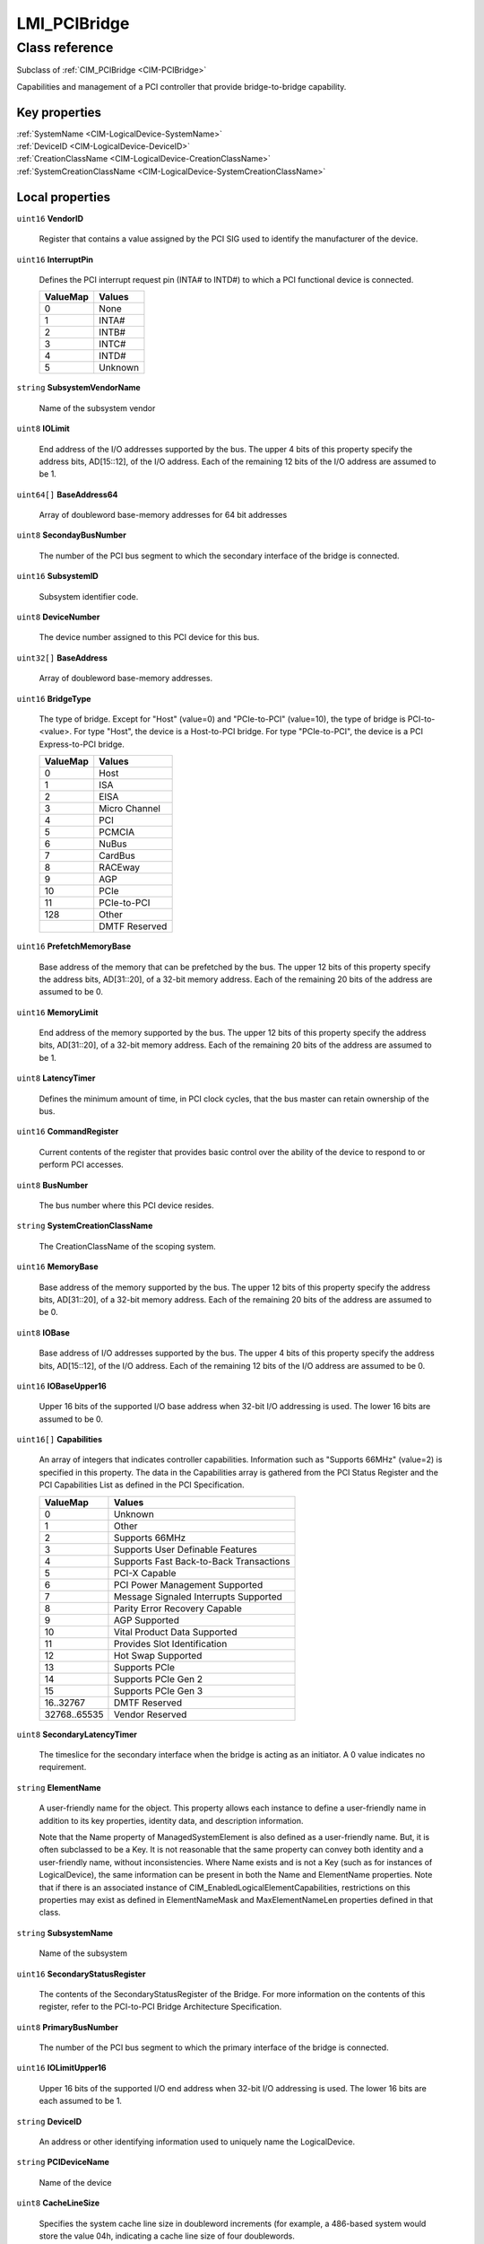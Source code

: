 .. _LMI-PCIBridge:

LMI_PCIBridge
-------------

Class reference
===============
Subclass of :ref:`CIM_PCIBridge <CIM-PCIBridge>`

Capabilities and management of a PCI controller that provide bridge-to-bridge capability.


Key properties
^^^^^^^^^^^^^^

| :ref:`SystemName <CIM-LogicalDevice-SystemName>`
| :ref:`DeviceID <CIM-LogicalDevice-DeviceID>`
| :ref:`CreationClassName <CIM-LogicalDevice-CreationClassName>`
| :ref:`SystemCreationClassName <CIM-LogicalDevice-SystemCreationClassName>`

Local properties
^^^^^^^^^^^^^^^^

.. _LMI-PCIBridge-VendorID:

``uint16`` **VendorID**

    Register that contains a value assigned by the PCI SIG used to identify the manufacturer of the device.

    
.. _LMI-PCIBridge-InterruptPin:

``uint16`` **InterruptPin**

    Defines the PCI interrupt request pin (INTA# to INTD#) to which a PCI functional device is connected.

    
    ======== =======
    ValueMap Values 
    ======== =======
    0        None   
    1        INTA#  
    2        INTB#  
    3        INTC#  
    4        INTD#  
    5        Unknown
    ======== =======
    
.. _LMI-PCIBridge-SubsystemVendorName:

``string`` **SubsystemVendorName**

    Name of the subsystem vendor

    
.. _LMI-PCIBridge-IOLimit:

``uint8`` **IOLimit**

    End address of the I/O addresses supported by the bus. The upper 4 bits of this property specify the address bits, AD[15::12], of the I/O address. Each of the remaining 12 bits of the I/O address are assumed to be 1.

    
.. _LMI-PCIBridge-BaseAddress64:

``uint64[]`` **BaseAddress64**

    Array of doubleword base-memory addresses for 64 bit addresses

    
.. _LMI-PCIBridge-SecondayBusNumber:

``uint8`` **SecondayBusNumber**

    The number of the PCI bus segment to which the secondary interface of the bridge is connected.

    
.. _LMI-PCIBridge-SubsystemID:

``uint16`` **SubsystemID**

    Subsystem identifier code.

    
.. _LMI-PCIBridge-DeviceNumber:

``uint8`` **DeviceNumber**

    The device number assigned to this PCI device for this bus.

    
.. _LMI-PCIBridge-BaseAddress:

``uint32[]`` **BaseAddress**

    Array of doubleword base-memory addresses.

    
.. _LMI-PCIBridge-BridgeType:

``uint16`` **BridgeType**

    The type of bridge. Except for "Host" (value=0) and "PCIe-to-PCI" (value=10), the type of bridge is PCI-to-<value>. For type "Host", the device is a Host-to-PCI bridge. For type "PCIe-to-PCI", the device is a PCI Express-to-PCI bridge.

    
    ======== =============
    ValueMap Values       
    ======== =============
    0        Host         
    1        ISA          
    2        EISA         
    3        Micro Channel
    4        PCI          
    5        PCMCIA       
    6        NuBus        
    7        CardBus      
    8        RACEway      
    9        AGP          
    10       PCIe         
    11       PCIe-to-PCI  
    128      Other        
    ..       DMTF Reserved
    ======== =============
    
.. _LMI-PCIBridge-PrefetchMemoryBase:

``uint16`` **PrefetchMemoryBase**

    Base address of the memory that can be prefetched by the bus. The upper 12 bits of this property specify the address bits, AD[31::20], of a 32-bit memory address. Each of the remaining 20 bits of the address are assumed to be 0.

    
.. _LMI-PCIBridge-MemoryLimit:

``uint16`` **MemoryLimit**

    End address of the memory supported by the bus. The upper 12 bits of this property specify the address bits, AD[31::20], of a 32-bit memory address. Each of the remaining 20 bits of the address are assumed to be 1.

    
.. _LMI-PCIBridge-LatencyTimer:

``uint8`` **LatencyTimer**

    Defines the minimum amount of time, in PCI clock cycles, that the bus master can retain ownership of the bus.

    
.. _LMI-PCIBridge-CommandRegister:

``uint16`` **CommandRegister**

    Current contents of the register that provides basic control over the ability of the device to respond to or perform PCI accesses.

    
.. _LMI-PCIBridge-BusNumber:

``uint8`` **BusNumber**

    The bus number where this PCI device resides.

    
.. _LMI-PCIBridge-SystemCreationClassName:

``string`` **SystemCreationClassName**

    The CreationClassName of the scoping system.

    
.. _LMI-PCIBridge-MemoryBase:

``uint16`` **MemoryBase**

    Base address of the memory supported by the bus. The upper 12 bits of this property specify the address bits, AD[31::20], of a 32-bit memory address. Each of the remaining 20 bits of the address are assumed to be 0.

    
.. _LMI-PCIBridge-IOBase:

``uint8`` **IOBase**

    Base address of I/O addresses supported by the bus. The upper 4 bits of this property specify the address bits, AD[15::12], of the I/O address. Each of the remaining 12 bits of the I/O address are assumed to be 0.

    
.. _LMI-PCIBridge-IOBaseUpper16:

``uint16`` **IOBaseUpper16**

    Upper 16 bits of the supported I/O base address when 32-bit I/O addressing is used. The lower 16 bits are assumed to be 0.

    
.. _LMI-PCIBridge-Capabilities:

``uint16[]`` **Capabilities**

    An array of integers that indicates controller capabilities. Information such as "Supports 66MHz" (value=2) is specified in this property. The data in the Capabilities array is gathered from the PCI Status Register and the PCI Capabilities List as defined in the PCI Specification.

    
    ============ =======================================
    ValueMap     Values                                 
    ============ =======================================
    0            Unknown                                
    1            Other                                  
    2            Supports 66MHz                         
    3            Supports User Definable Features       
    4            Supports Fast Back-to-Back Transactions
    5            PCI-X Capable                          
    6            PCI Power Management Supported         
    7            Message Signaled Interrupts Supported  
    8            Parity Error Recovery Capable          
    9            AGP Supported                          
    10           Vital Product Data Supported           
    11           Provides Slot Identification           
    12           Hot Swap Supported                     
    13           Supports PCIe                          
    14           Supports PCIe Gen 2                    
    15           Supports PCIe Gen 3                    
    16..32767    DMTF Reserved                          
    32768..65535 Vendor Reserved                        
    ============ =======================================
    
.. _LMI-PCIBridge-SecondaryLatencyTimer:

``uint8`` **SecondaryLatencyTimer**

    The timeslice for the secondary interface when the bridge is acting as an initiator. A 0 value indicates no requirement.

    
.. _LMI-PCIBridge-ElementName:

``string`` **ElementName**

    A user-friendly name for the object. This property allows each instance to define a user-friendly name in addition to its key properties, identity data, and description information. 

    Note that the Name property of ManagedSystemElement is also defined as a user-friendly name. But, it is often subclassed to be a Key. It is not reasonable that the same property can convey both identity and a user-friendly name, without inconsistencies. Where Name exists and is not a Key (such as for instances of LogicalDevice), the same information can be present in both the Name and ElementName properties. Note that if there is an associated instance of CIM_EnabledLogicalElementCapabilities, restrictions on this properties may exist as defined in ElementNameMask and MaxElementNameLen properties defined in that class.

    
.. _LMI-PCIBridge-SubsystemName:

``string`` **SubsystemName**

    Name of the subsystem

    
.. _LMI-PCIBridge-SecondaryStatusRegister:

``uint16`` **SecondaryStatusRegister**

    The contents of the SecondaryStatusRegister of the Bridge. For more information on the contents of this register, refer to the PCI-to-PCI Bridge Architecture Specification.

    
.. _LMI-PCIBridge-PrimaryBusNumber:

``uint8`` **PrimaryBusNumber**

    The number of the PCI bus segment to which the primary interface of the bridge is connected.

    
.. _LMI-PCIBridge-IOLimitUpper16:

``uint16`` **IOLimitUpper16**

    Upper 16 bits of the supported I/O end address when 32-bit I/O addressing is used. The lower 16 bits are each assumed to be 1.

    
.. _LMI-PCIBridge-DeviceID:

``string`` **DeviceID**

    An address or other identifying information used to uniquely name the LogicalDevice.

    
.. _LMI-PCIBridge-PCIDeviceName:

``string`` **PCIDeviceName**

    Name of the device

    
.. _LMI-PCIBridge-CacheLineSize:

``uint8`` **CacheLineSize**

    Specifies the system cache line size in doubleword increments (for example, a 486-based system would store the value 04h, indicating a cache line size of four doublewords.

    
.. _LMI-PCIBridge-PrefetchMemoryLimit:

``uint16`` **PrefetchMemoryLimit**

    End address of the memory that can be prefetched by the bus. The upper 12 bits of this property specify the address bits, AD[31::20], of a 32-bit memory address. Each of the remaining 20 bits of the address are assumed to be 1.

    
.. _LMI-PCIBridge-VendorName:

``string`` **VendorName**

    Name of the vendor

    
.. _LMI-PCIBridge-PCIDeviceID:

``uint16`` **PCIDeviceID**

    Register that contains a value assigned by the device manufacturer used to identify the type of device.

    
.. _LMI-PCIBridge-InstanceID:

``string`` **InstanceID**

    InstanceID is an optional property that may be used to opaquely and uniquely identify an instance of this class within the scope of the instantiating Namespace. Various subclasses of this class may override this property to make it required, or a key. Such subclasses may also modify the preferred algorithms for ensuring uniqueness that are defined below.

    To ensure uniqueness within the NameSpace, the value of InstanceID should be constructed using the following "preferred" algorithm: 

    <OrgID>:<LocalID> 

    Where <OrgID> and <LocalID> are separated by a colon (:), and where <OrgID> must include a copyrighted, trademarked, or otherwise unique name that is owned by the business entity that is creating or defining the InstanceID or that is a registered ID assigned to the business entity by a recognized global authority. (This requirement is similar to the <Schema Name>_<Class Name> structure of Schema class names.) In addition, to ensure uniqueness, <OrgID> must not contain a colon (:). When using this algorithm, the first colon to appear in InstanceID must appear between <OrgID> and <LocalID>. 

    <LocalID> is chosen by the business entity and should not be reused to identify different underlying (real-world) elements. If not null and the above "preferred" algorithm is not used, the defining entity must assure that the resulting InstanceID is not reused across any InstanceIDs produced by this or other providers for the NameSpace of this instance. 

    If not set to null for DMTF-defined instances, the "preferred" algorithm must be used with the <OrgID> set to CIM.

    
.. _LMI-PCIBridge-DeviceSelectTiming:

``uint16`` **DeviceSelectTiming**

    The slowest device-select timing for a target device.

    
    ======== ========
    ValueMap Values  
    ======== ========
    0        Unknown 
    1        Other   
    2        Fast    
    3        Medium  
    4        Slow    
    5        Reserved
    ======== ========
    
.. _LMI-PCIBridge-PrefetchLimitUpper32:

``uint32`` **PrefetchLimitUpper32**

    Upper 32 bits of the supported prefetch end address when 64-bit addressing is used. The lower 32 bits are each assumed to be 1.

    
.. _LMI-PCIBridge-SystemName:

``string`` **SystemName**

    The System Name of the scoping system.

    
.. _LMI-PCIBridge-SecondaryBusDeviceSelectTiming:

``uint16`` **SecondaryBusDeviceSelectTiming**

    The slowest device-select timing for a target device on the secondary bus.

    
    ======== =============
    ValueMap Values       
    ======== =============
    0        Unknown      
    1        Other        
    2        Fast         
    3        Medium       
    4        Slow         
    5        DMTF Reserved
    ======== =============
    
.. _LMI-PCIBridge-RevisionID:

``uint8`` **RevisionID**

    Register that contains a value assigned by the device manufacturer used to identify the revision number of the device.

    
.. _LMI-PCIBridge-SubsystemVendorID:

``uint16`` **SubsystemVendorID**

    Subsystem vendor ID. ID information is reported from a PCIDevice through protocol-specific requests. The correct place in the CIM Schema for this information is in CIM_Physical Element (the Manufacturer property) for hardware, and CIM_Product (the Vendor property) if the information is related to Product acquisition. This data is also reported here, because it is part of the standard output from the Device and is an optimization.

    
.. _LMI-PCIBridge-FunctionNumber:

``uint8`` **FunctionNumber**

    The function number for this PCI device.

    
.. _LMI-PCIBridge-Name:

``string`` **Name**

    The Name property defines the label by which the object is known. When subclassed, the Name property can be overridden to be a Key property.

    
.. _LMI-PCIBridge-Caption:

``string`` **Caption**

    The Caption property is a short textual description (one- line string) of the object.

    
.. _LMI-PCIBridge-ExpansionROMBaseAddress:

``uint32`` **ExpansionROMBaseAddress**

    Doubleword Expansion ROM-base memory address.

    
.. _LMI-PCIBridge-ClassCode:

``uint8`` **ClassCode**

    Register of 8 bits that identifies the basic function of the PCI device. This property is only the upper byte (offset 0Bh) of the 3-byte ClassCode field. Note that the ValueMap array of the property specifies the decimal representation of this information.

    
    ======== ======================================
    ValueMap Values                                
    ======== ======================================
    0        Pre 2.0                               
    1        Mass Storage                          
    2        Network                               
    3        Display                               
    4        Multimedia                            
    5        Memory                                
    6        Bridge                                
    7        Simple Communications                 
    8        Base Peripheral                       
    9        Input                                 
    10       Docking Station                       
    11       Processor                             
    12       Serial Bus                            
    13       Wireless                              
    14       Intelligent I/O                       
    15       Satellite Communication               
    16       Encryption/Decryption                 
    17       Data Acquisition and Signal Processing
    18..254  PCI Reserved                          
    255      Other                                 
    ======== ======================================
    
.. _LMI-PCIBridge-SubordinateBusNumber:

``uint8`` **SubordinateBusNumber**

    The number of the highest numbered bus that exists behind the bridge.

    
.. _LMI-PCIBridge-CreationClassName:

``string`` **CreationClassName**

    CreationClassName indicates the name of the class or the subclass used in the creation of an instance. When used with the other key properties of this class, this property allows all instances of this class and its subclasses to be uniquely identified.

    
.. _LMI-PCIBridge-PrefetchBaseUpper32:

``uint32`` **PrefetchBaseUpper32**

    Upper 32 bits of the supported prefetch base address when 64-bit addressing is used. The lower 32 bits are assumed to be 0.

    

Local methods
^^^^^^^^^^^^^

*None*

Inherited properties
^^^^^^^^^^^^^^^^^^^^

| ``string[]`` :ref:`StatusDescriptions <CIM-ManagedSystemElement-StatusDescriptions>`
| ``datetime`` :ref:`TimeOfLastStateChange <CIM-EnabledLogicalElement-TimeOfLastStateChange>`
| ``uint16[]`` :ref:`AvailableRequestedStates <CIM-EnabledLogicalElement-AvailableRequestedStates>`
| ``datetime`` :ref:`InstallDate <CIM-ManagedSystemElement-InstallDate>`
| ``uint16`` :ref:`PrimaryStatus <CIM-ManagedSystemElement-PrimaryStatus>`
| ``uint64`` :ref:`MaxQuiesceTime <CIM-LogicalDevice-MaxQuiesceTime>`
| ``uint64`` :ref:`TotalPowerOnHours <CIM-LogicalDevice-TotalPowerOnHours>`
| ``uint16`` :ref:`OperatingStatus <CIM-ManagedSystemElement-OperatingStatus>`
| ``uint16`` :ref:`Availability <CIM-LogicalDevice-Availability>`
| ``uint16`` :ref:`HealthState <CIM-ManagedSystemElement-HealthState>`
| ``uint16`` :ref:`CommunicationStatus <CIM-ManagedSystemElement-CommunicationStatus>`
| ``uint8`` :ref:`MaxLatency <CIM-PCIDevice-MaxLatency>`
| ``uint16`` :ref:`EnabledDefault <CIM-EnabledLogicalElement-EnabledDefault>`
| ``uint16`` :ref:`EnabledState <CIM-EnabledLogicalElement-EnabledState>`
| ``uint16[]`` :ref:`AdditionalAvailability <CIM-LogicalDevice-AdditionalAvailability>`
| ``uint16`` :ref:`StatusInfo <CIM-LogicalDevice-StatusInfo>`
| ``string[]`` :ref:`CapabilityDescriptions <CIM-PCIController-CapabilityDescriptions>`
| ``uint32`` :ref:`MaxNumberControlled <CIM-Controller-MaxNumberControlled>`
| ``uint64`` :ref:`Generation <CIM-ManagedElement-Generation>`
| ``uint32`` :ref:`LastErrorCode <CIM-LogicalDevice-LastErrorCode>`
| ``uint8`` :ref:`MinGrantTime <CIM-PCIDevice-MinGrantTime>`
| ``uint16`` :ref:`RequestedState <CIM-EnabledLogicalElement-RequestedState>`
| ``boolean`` :ref:`SelfTestEnabled <CIM-PCIController-SelfTestEnabled>`
| ``string`` :ref:`Status <CIM-ManagedSystemElement-Status>`
| ``string[]`` :ref:`IdentifyingDescriptions <CIM-LogicalDevice-IdentifyingDescriptions>`
| ``boolean`` :ref:`ErrorCleared <CIM-LogicalDevice-ErrorCleared>`
| ``boolean`` :ref:`PowerManagementSupported <CIM-LogicalDevice-PowerManagementSupported>`
| ``uint16`` :ref:`LocationIndicator <CIM-LogicalDevice-LocationIndicator>`
| ``string[]`` :ref:`OtherIdentifyingInfo <CIM-LogicalDevice-OtherIdentifyingInfo>`
| ``string`` :ref:`ErrorDescription <CIM-LogicalDevice-ErrorDescription>`
| ``uint16[]`` :ref:`OperationalStatus <CIM-ManagedSystemElement-OperationalStatus>`
| ``datetime`` :ref:`TimeOfLastReset <CIM-Controller-TimeOfLastReset>`
| ``uint16`` :ref:`DetailedStatus <CIM-ManagedSystemElement-DetailedStatus>`
| ``string`` :ref:`Description <CIM-ManagedElement-Description>`
| ``uint16`` :ref:`TransitioningToState <CIM-EnabledLogicalElement-TransitioningToState>`
| ``uint16[]`` :ref:`PowerManagementCapabilities <CIM-LogicalDevice-PowerManagementCapabilities>`
| ``uint64`` :ref:`PowerOnHours <CIM-LogicalDevice-PowerOnHours>`
| ``uint16`` :ref:`ProtocolSupported <CIM-Controller-ProtocolSupported>`
| ``string`` :ref:`ProtocolDescription <CIM-Controller-ProtocolDescription>`
| ``string`` :ref:`OtherEnabledState <CIM-EnabledLogicalElement-OtherEnabledState>`

Inherited methods
^^^^^^^^^^^^^^^^^

| :ref:`Reset <CIM-LogicalDevice-Reset>`
| :ref:`RequestStateChange <CIM-EnabledLogicalElement-RequestStateChange>`
| :ref:`SetPowerState <CIM-LogicalDevice-SetPowerState>`
| :ref:`QuiesceDevice <CIM-LogicalDevice-QuiesceDevice>`
| :ref:`BISTExecution <CIM-PCIController-BISTExecution>`
| :ref:`EnableDevice <CIM-LogicalDevice-EnableDevice>`
| :ref:`OnlineDevice <CIM-LogicalDevice-OnlineDevice>`
| :ref:`SaveProperties <CIM-LogicalDevice-SaveProperties>`
| :ref:`RestoreProperties <CIM-LogicalDevice-RestoreProperties>`

